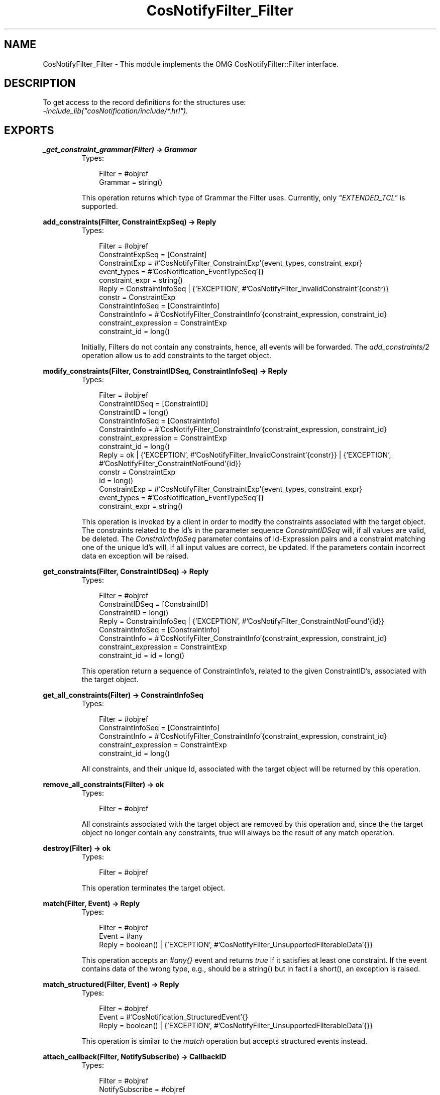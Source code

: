.TH CosNotifyFilter_Filter 3 "cosNotification 1.1.17" "Ericsson AB" "Erlang Module Definition"
.SH NAME
CosNotifyFilter_Filter \- This module implements the OMG CosNotifyFilter::Filter interface.
.SH DESCRIPTION
.LP
To get access to the record definitions for the structures use: 
.br
\fI-include_lib("cosNotification/include/*\&.hrl")\&.\fR\&
.SH EXPORTS
.LP
.B
_get_constraint_grammar(Filter) -> Grammar
.br
.RS
.TP 3
Types:

Filter = #objref
.br
Grammar = string()
.br
.RE
.RS
.LP
This operation returns which type of Grammar the Filter uses\&. Currently, only \fI"EXTENDED_TCL"\fR\& is supported\&.
.RE
.LP
.B
add_constraints(Filter, ConstraintExpSeq) -> Reply
.br
.RS
.TP 3
Types:

Filter = #objref
.br
ConstraintExpSeq = [Constraint]
.br
ConstraintExp = #'CosNotifyFilter_ConstraintExp'{event_types, constraint_expr}
.br
event_types = #'CosNotification_EventTypeSeq'{}
.br
constraint_expr = string()
.br
Reply = ConstraintInfoSeq | {'EXCEPTION', #'CosNotifyFilter_InvalidConstraint'{constr}}
.br
constr = ConstraintExp
.br
ConstraintInfoSeq = [ConstraintInfo]
.br
ConstraintInfo = #'CosNotifyFilter_ConstraintInfo'{constraint_expression, constraint_id}
.br
constraint_expression = ConstraintExp
.br
constraint_id = long()
.br
.RE
.RS
.LP
Initially, Filters do not contain any constraints, hence, all events will be forwarded\&. The \fIadd_constraints/2\fR\& operation allow us to add constraints to the target object\&.
.RE
.LP
.B
modify_constraints(Filter, ConstraintIDSeq, ConstraintInfoSeq) -> Reply
.br
.RS
.TP 3
Types:

Filter = #objref
.br
ConstraintIDSeq = [ConstraintID]
.br
ConstraintID = long()
.br
ConstraintInfoSeq = [ConstraintInfo]
.br
ConstraintInfo = #'CosNotifyFilter_ConstraintInfo'{constraint_expression, constraint_id}
.br
constraint_expression = ConstraintExp
.br
constraint_id = long()
.br
Reply = ok | {'EXCEPTION', #'CosNotifyFilter_InvalidConstraint'{constr}} | {'EXCEPTION', #'CosNotifyFilter_ConstraintNotFound'{id}}
.br
constr = ConstraintExp
.br
id = long()
.br
ConstraintExp = #'CosNotifyFilter_ConstraintExp'{event_types, constraint_expr}
.br
event_types = #'CosNotification_EventTypeSeq'{}
.br
constraint_expr = string()
.br
.RE
.RS
.LP
This operation is invoked by a client in order to modify the constraints associated with the target object\&. The constraints related to the Id\&'s in the parameter sequence \fIConstraintIDSeq\fR\& will, if all values are valid, be deleted\&. The \fIConstraintInfoSeq\fR\& parameter contains of Id-Expression pairs and a constraint matching one of the unique Id\&'s will, if all input values are correct, be updated\&. If the parameters contain incorrect data en exception will be raised\&.
.RE
.LP
.B
get_constraints(Filter, ConstraintIDSeq) -> Reply
.br
.RS
.TP 3
Types:

Filter = #objref
.br
ConstraintIDSeq = [ConstraintID]
.br
ConstraintID = long()
.br
Reply = ConstraintInfoSeq | {'EXCEPTION', #'CosNotifyFilter_ConstraintNotFound'{id}}
.br
ConstraintInfoSeq = [ConstraintInfo]
.br
ConstraintInfo = #'CosNotifyFilter_ConstraintInfo'{constraint_expression, constraint_id}
.br
constraint_expression = ConstraintExp
.br
constraint_id = id = long()
.br
.RE
.RS
.LP
This operation return a sequence of ConstraintInfo\&'s, related to the given ConstraintID\&'s, associated with the target object\&.
.RE
.LP
.B
get_all_constraints(Filter) -> ConstraintInfoSeq
.br
.RS
.TP 3
Types:

Filter = #objref
.br
ConstraintInfoSeq = [ConstraintInfo]
.br
ConstraintInfo = #'CosNotifyFilter_ConstraintInfo'{constraint_expression, constraint_id}
.br
constraint_expression = ConstraintExp
.br
constraint_id = long()
.br
.RE
.RS
.LP
All constraints, and their unique Id, associated with the target object will be returned by this operation\&.
.RE
.LP
.B
remove_all_constraints(Filter) -> ok
.br
.RS
.TP 3
Types:

Filter = #objref
.br
.RE
.RS
.LP
All constraints associated with the target object are removed by this operation and, since the the target object no longer contain any constraints, true will always be the result of any match operation\&.
.RE
.LP
.B
destroy(Filter) -> ok
.br
.RS
.TP 3
Types:

Filter = #objref
.br
.RE
.RS
.LP
This operation terminates the target object\&.
.RE
.LP
.B
match(Filter, Event) -> Reply
.br
.RS
.TP 3
Types:

Filter = #objref
.br
Event = #any
.br
Reply = boolean() | {'EXCEPTION', #'CosNotifyFilter_UnsupportedFilterableData'{}}
.br
.RE
.RS
.LP
This operation accepts an \fI#any{}\fR\& event and returns \fItrue\fR\& if it satisfies at least one constraint\&. If the event contains data of the wrong type, e\&.g\&., should be a string() but in fact i a short(), an exception is raised\&.
.RE
.LP
.B
match_structured(Filter, Event) -> Reply
.br
.RS
.TP 3
Types:

Filter = #objref
.br
Event = #'CosNotification_StructuredEvent'{}
.br
Reply = boolean() | {'EXCEPTION', #'CosNotifyFilter_UnsupportedFilterableData'{}}
.br
.RE
.RS
.LP
This operation is similar to the \fImatch\fR\& operation but accepts structured events instead\&.
.RE
.LP
.B
attach_callback(Filter, NotifySubscribe) -> CallbackID
.br
.RS
.TP 3
Types:

Filter = #objref
.br
NotifySubscribe = #objref
.br
CallbackID = long()
.br
.RE
.RS
.LP
This operation connects a NotifySubscribe object, which should be informed when the target object\&'s constraints are updated\&. A unique Id is returned which must be stored if we ever want to detach the callback object in the future\&.
.RE
.LP
.B
detach_callback(Filter, CallbackID) -> Reply
.br
.RS
.TP 3
Types:

Filter = #objref
.br
CallbackID = long()
.br
Reply = ok | {'EXCEPTION', #'CosNotifyFilter_CallbackNotFound'{}}
.br
.RE
.RS
.LP
If the target object has an associated callback that matches the supplied Id it will be removed and longer informed of any updates\&. If no object with a matching Id is found an exception is raised\&.
.RE
.LP
.B
get_callbacks(Filter) -> CallbackIDSeq
.br
.RS
.TP 3
Types:

Filter = #objref
.br
CallbackIDSeq = [CallbackID]
.br
CallbackID = long()
.br
.RE
.RS
.LP
This operation returns a sequence of all connected NotifySubscribe object Id\&'s\&. If no callbacks are associated with the target object the list will be empty\&.
.RE